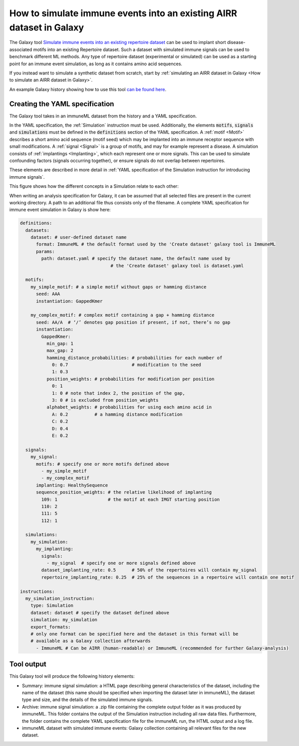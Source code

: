 How to simulate immune events into an existing AIRR dataset in Galaxy
========================================================================================

.. meta::

   :twitter:card: summary
   :twitter:site: @immuneml
   :twitter:title: immuneML & Galaxy: simulate immune events into an existing AIRR dataset
   :twitter:description: See tutorials on how to simulate immune events into an existing AIRR dataset in Galaxy.
   :twitter:image: https://docs.immuneml.uio.no/_images/receptor_classification_overview.png



The Galaxy tool `Simulate immune events into an existing repertoire dataset <https://galaxy.immuneml.uiocloud.no/root?tool_id=immuneml_simulation>`_
can be used to implant short disease-associated motifs into an existing
Repertoire dataset. Such a dataset with simulated immune signals can be used to benchmark different ML methods.
Any type of repertoire dataset (experimental or simulated) can be used as a starting point for an immune event simulation, as long as it contains amino acid sequences.

If you instead want to simulate a synthetic dataset from scratch, start by :ref:`simulating an AIRR dataset in Galaxy <How to simulate an AIRR dataset in Galaxy>`.

An example Galaxy history showing how to use this tool `can be found here <https://galaxy.immuneml.uiocloud.no/u/immuneml/h/simulate-signals>`_.

Creating the YAML specification
---------------------------------------------

The Galaxy tool takes in an immuneML dataset from the history and a YAML specification.

In the YAML specification, the :ref:`Simulation` instruction must be used. Additionally, the elements
:code:`motifs`, :code:`signals` and :code:`simulations` must be defined in the :code:`definitions` section of the YAML specification.
A :ref:`motif <Motif>` describes a short amino acid sequence (motif seed) which may be implanted into an immune receptor sequence with small modifications.
A :ref:`signal <Signal>` is a group of motifs, and may for example represent a disease. A simulation consists of :ref:`implantings <Implanting>`, which each represent
one or more signals. This can be used to simulate confounding factors (signals occurring together), or ensure signals do not overlap between repertoires.

These elements are described in more detail in :ref:`YAML specification of the Simulation instruction for introducing immune signals`.

This figure shows how the different concepts in a Simulation relate to each other:

.. image:: ../_static/images/simulation_implanting.png
   :alt: Simulation diagram
   :width: 800


When writing an analysis specification for Galaxy, it can be assumed that all selected files are present in the current working directory. A path
to an additional file thus consists only of the filename.
A complete YAML specification for immune event simulation in Galaxy is show here:

.. highlight:: yaml
.. code-block:: yaml

  definitions:
    datasets:
      dataset: # user-defined dataset name
        format: ImmuneML # the default format used by the 'Create dataset' galaxy tool is ImmuneML
        params:
          path: dataset.yaml # specify the dataset name, the default name used by
                                    # the 'Create dataset' galaxy tool is dataset.yaml

    motifs:
      my_simple_motif: # a simple motif without gaps or hamming distance
        seed: AAA
        instantiation: GappedKmer

      my_complex_motif: # complex motif containing a gap + hamming distance
        seed: AA/A  # ‘/’ denotes gap position if present, if not, there’s no gap
        instantiation:
          GappedKmer:
            min_gap: 1
            max_gap: 2
            hamming_distance_probabilities: # probabilities for each number of
              0: 0.7                        # modification to the seed
              1: 0.3
            position_weights: # probabilities for modification per position
              0: 1
              1: 0 # note that index 2, the position of the gap,
              3: 0 # is excluded from position_weights
            alphabet_weights: # probabilities for using each amino acid in
              A: 0.2          # a hamming distance modification
              C: 0.2
              D: 0.4
              E: 0.2

    signals:
      my_signal:
        motifs: # specify one or more motifs defined above
          - my_simple_motif
          - my_complex_motif
        implanting: HealthySequence
        sequence_position_weights: # the relative likelihood of implanting
          109: 1                   # the motif at each IMGT starting position
          110: 2
          111: 5
          112: 1

    simulations:
      my_simulation:
        my_implanting:
          signals:
            - my_signal  # specify one or more signals defined above
          dataset_implanting_rate: 0.5      # 50% of the repertoires will contain my_signal
          repertoire_implanting_rate: 0.25  # 25% of the sequences in a repertoire will contain one motif

  instructions:
    my_simulation_instruction:
      type: Simulation
      dataset: dataset # specify the dataset defined above
      simulation: my_simulation
      export_formats:
      # only one format can be specified here and the dataset in this format will be
      # available as a Galaxy collection afterwards
        - ImmuneML # Can be AIRR (human-readable) or ImmuneML (recommended for further Galaxy-analysis)



Tool output
---------------------------------------------
This Galaxy tool will produce the following history elements:

- Summary: immune signal simulation: a HTML page describing general characteristics of the dataset, including the name of the dataset
  (this name should be specified when importing the dataset later in immuneML), the dataset type and size, and the details of the
  simulated immune signals.

- Archive: immune signal simulation: a .zip file containing the complete output folder as it was produced by immuneML. This folder
  contains the output of the Simulation instruction including all raw data files.
  Furthermore, the folder contains the complete YAML specification file for the immuneML run, the HTML output and a log file.

- immuneML dataset with simulated immune events: Galaxy collection containing all relevant files for the new dataset.
